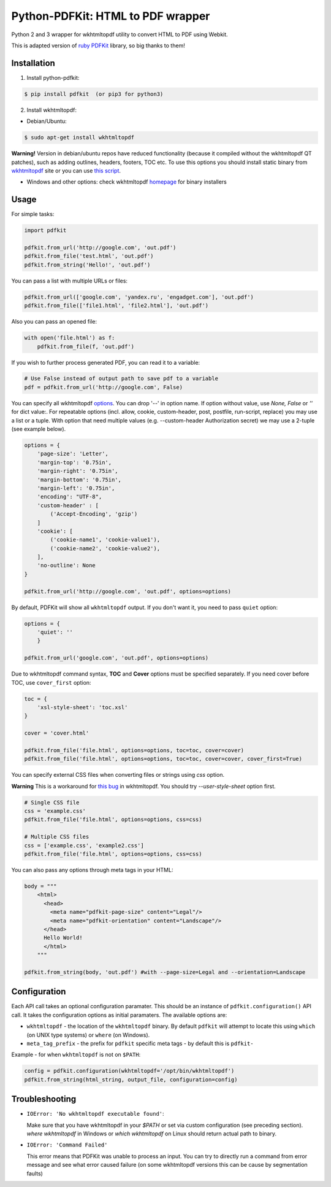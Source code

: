 Python-PDFKit: HTML to PDF wrapper
==================================


.. image:: https://travis-ci.org/JazzCore/python-pdfkit.png?branch=master
        :target: https://travis-ci.org/JazzCore/python-pdfkit

.. image:: https://badge.fury.io/py/pdfkit.svg
        :target: http://badge.fury.io/py/pdfkit

Python 2 and 3 wrapper for wkhtmltopdf utility to convert HTML to PDF using Webkit.

This is adapted version of `ruby PDFKit <https://github.com/pdfkit/pdfkit>`_ library, so big thanks to them!

Installation
------------

1. Install python-pdfkit:

.. code-block:: bash

	$ pip install pdfkit  (or pip3 for python3)

2. Install wkhtmltopdf:

* Debian/Ubuntu:

.. code-block:: bash

	$ sudo apt-get install wkhtmltopdf

**Warning!** Version in debian/ubuntu repos have reduced functionality (because it compiled without the wkhtmltopdf QT patches), such as adding outlines, headers, footers, TOC etc. To use this options you should install static binary from `wkhtmltopdf <http://wkhtmltopdf.org/>`_ site or you can use `this script <https://github.com/JazzCore/python-pdfkit/blob/master/travis/before-script.sh>`_.

* Windows and other options: check wkhtmltopdf `homepage <http://wkhtmltopdf.org/>`_ for binary installers

Usage
-----

For simple tasks:

.. code-block:: python

	import pdfkit

	pdfkit.from_url('http://google.com', 'out.pdf')
	pdfkit.from_file('test.html', 'out.pdf')
	pdfkit.from_string('Hello!', 'out.pdf')

You can pass a list with multiple URLs or files:

.. code-block:: python

	pdfkit.from_url(['google.com', 'yandex.ru', 'engadget.com'], 'out.pdf')
	pdfkit.from_file(['file1.html', 'file2.html'], 'out.pdf')

Also you can pass an opened file:

.. code-block:: python

    with open('file.html') as f:
        pdfkit.from_file(f, 'out.pdf')

If you wish to further process generated PDF, you can read it to a variable:

.. code-block:: python

    # Use False instead of output path to save pdf to a variable
    pdf = pdfkit.from_url('http://google.com', False)

You can specify all wkhtmltopdf `options <http://wkhtmltopdf.org/usage/wkhtmltopdf.txt>`_. You can drop '--' in option name. If option without value, use *None, False* or *''* for dict value:. For repeatable options (incl. allow, cookie, custom-header, post, postfile, run-script, replace) you may use a list or a tuple. With option that need multiple values (e.g. --custom-header Authorization secret) we may use a 2-tuple (see example below).

.. code-block:: python

	options = {
	    'page-size': 'Letter',
	    'margin-top': '0.75in',
	    'margin-right': '0.75in',
	    'margin-bottom': '0.75in',
	    'margin-left': '0.75in',
	    'encoding': "UTF-8",
	    'custom-header' : [
	    	('Accept-Encoding', 'gzip')
	    ]
	    'cookie': [
	    	('cookie-name1', 'cookie-value1'),
	    	('cookie-name2', 'cookie-value2'),
	    ],
	    'no-outline': None
	}

	pdfkit.from_url('http://google.com', 'out.pdf', options=options)

By default, PDFKit will show all ``wkhtmltopdf`` output. If you don't want it, you need to pass ``quiet`` option:

.. code-block:: python

    options = {
        'quiet': ''
        }

    pdfkit.from_url('google.com', 'out.pdf', options=options)

Due to wkhtmltopdf command syntax, **TOC** and **Cover** options must be specified separately. If you need cover before TOC, use ``cover_first`` option:

.. code-block:: python

	toc = {
	    'xsl-style-sheet': 'toc.xsl'
	}

	cover = 'cover.html'

	pdfkit.from_file('file.html', options=options, toc=toc, cover=cover)
	pdfkit.from_file('file.html', options=options, toc=toc, cover=cover, cover_first=True)

You can specify external CSS files when converting files or strings using *css* option.

**Warning** This is a workaround for `this bug <http://code.google.com/p/wkhtmltopdf/issues/detail?id=144>`_ in wkhtmltopdf. You should try *--user-style-sheet* option first.

.. code-block:: python

    # Single CSS file
    css = 'example.css'
    pdfkit.from_file('file.html', options=options, css=css)

    # Multiple CSS files
    css = ['example.css', 'example2.css']
    pdfkit.from_file('file.html', options=options, css=css)

You can also pass any options through meta tags in your HTML:

.. code-block:: python

	body = """
	    <html>
	      <head>
	        <meta name="pdfkit-page-size" content="Legal"/>
	        <meta name="pdfkit-orientation" content="Landscape"/>
	      </head>
	      Hello World!
	      </html>
	    """

	pdfkit.from_string(body, 'out.pdf') #with --page-size=Legal and --orientation=Landscape

Configuration
-------------

Each API call takes an optional configuration paramater. This should be an instance of ``pdfkit.configuration()`` API call. It takes the configuration options as initial paramaters. The available options are:

* ``wkhtmltopdf`` - the location of the ``wkhtmltopdf`` binary. By default ``pdfkit`` will attempt to locate this using ``which`` (on UNIX type systems) or ``where`` (on Windows).
* ``meta_tag_prefix`` - the prefix for ``pdfkit`` specific meta tags - by default this is ``pdfkit-``

Example - for when ``wkhtmltopdf`` is not on ``$PATH``:

.. code-block:: python

    config = pdfkit.configuration(wkhtmltopdf='/opt/bin/wkhtmltopdf')
    pdfkit.from_string(html_string, output_file, configuration=config)


Troubleshooting
---------------

- ``IOError: 'No wkhtmltopdf executable found'``:

  Make sure that you have wkhtmltopdf in your `$PATH` or set via custom configuration (see preceding section). *where wkhtmltopdf* in Windows or *which wkhtmltopdf* on Linux should return actual path to binary.

- ``IOError: 'Command Failed'``

  This error means that PDFKit was unable to process an input. You can try to directly run a command from error message and see what error caused failure (on some wkhtmltopdf versions this can be cause by segmentation faults)
